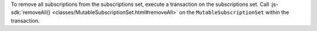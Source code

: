 To remove all subscriptions from the subscriptions set, execute a transaction on
the subscriptions set. Call :js-sdk:`removeAll()
<classes/MutableSubscriptionSet.html#removeAll>` on the
``MutableSubscriptionSet`` within the transaction.
